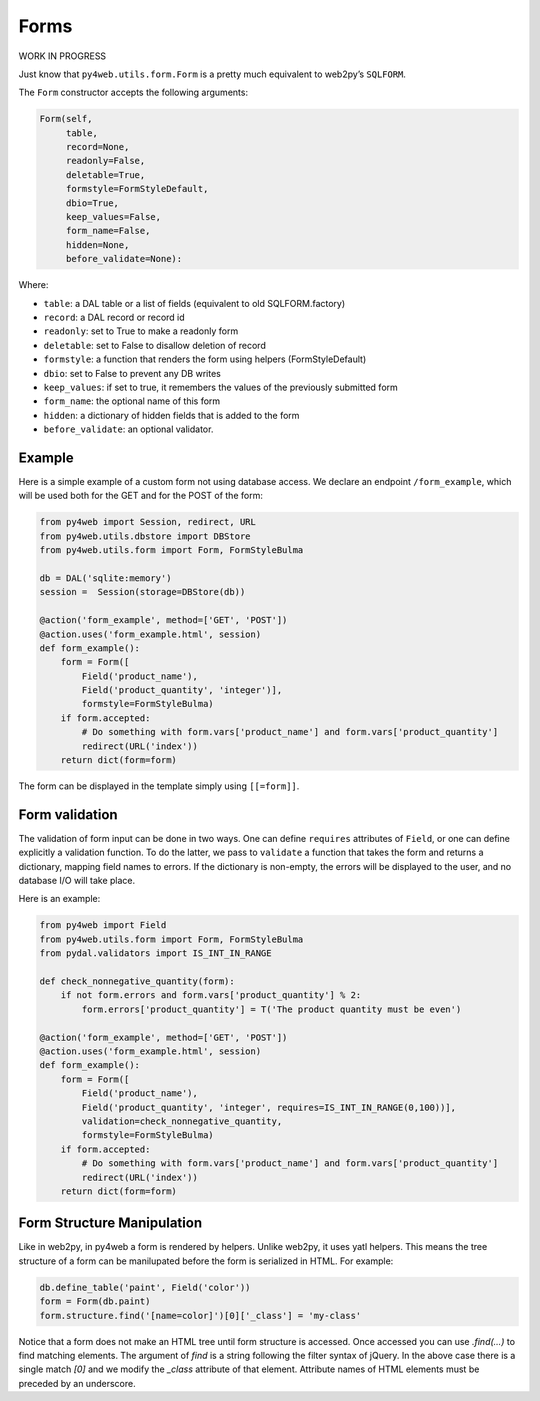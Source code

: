 =====
Forms
=====

WORK IN PROGRESS

Just know that ``py4web.utils.form.Form`` is a pretty much equivalent to
web2py’s ``SQLFORM``.

The ``Form`` constructor accepts the following arguments:

.. code:: python

   Form(self,
        table,
        record=None,
        readonly=False,
        deletable=True,
        formstyle=FormStyleDefault,
        dbio=True,
        keep_values=False,
        form_name=False,
        hidden=None,
        before_validate=None):

Where:

-  ``table``: a DAL table or a list of fields (equivalent to old
   SQLFORM.factory)
-  ``record``: a DAL record or record id
-  ``readonly``: set to True to make a readonly form
-  ``deletable``: set to False to disallow deletion of record
-  ``formstyle``: a function that renders the form using helpers
   (FormStyleDefault)
-  ``dbio``: set to False to prevent any DB writes
-  ``keep_values``: if set to true, it remembers the values of the
   previously submitted form
-  ``form_name``: the optional name of this form
-  ``hidden``: a dictionary of hidden fields that is added to the form
-  ``before_validate``: an optional validator.

Example
-------

Here is a simple example of a custom form not using database access. We
declare an endpoint ``/form_example``, which will be used both for the
GET and for the POST of the form:

.. code:: python

   from py4web import Session, redirect, URL
   from py4web.utils.dbstore import DBStore
   from py4web.utils.form import Form, FormStyleBulma

   db = DAL('sqlite:memory')
   session =  Session(storage=DBStore(db))

   @action('form_example', method=['GET', 'POST'])
   @action.uses('form_example.html', session)
   def form_example():
       form = Form([
           Field('product_name'),
           Field('product_quantity', 'integer')],
           formstyle=FormStyleBulma)
       if form.accepted:
           # Do something with form.vars['product_name'] and form.vars['product_quantity']
           redirect(URL('index'))
       return dict(form=form)

The form can be displayed in the template simply using ``[[=form]]``.

Form validation
---------------

The validation of form input can be done in two ways. One can define
``requires`` attributes of ``Field``, or one can define explicitly a
validation function. To do the latter, we pass to ``validate`` a
function that takes the form and returns a dictionary, mapping field
names to errors. If the dictionary is non-empty, the errors will be
displayed to the user, and no database I/O will take place.

Here is an example:

.. code:: python

   from py4web import Field
   from py4web.utils.form import Form, FormStyleBulma
   from pydal.validators import IS_INT_IN_RANGE

   def check_nonnegative_quantity(form):
       if not form.errors and form.vars['product_quantity'] % 2:
           form.errors['product_quantity'] = T('The product quantity must be even')

   @action('form_example', method=['GET', 'POST'])
   @action.uses('form_example.html', session)
   def form_example():
       form = Form([
           Field('product_name'),
           Field('product_quantity', 'integer', requires=IS_INT_IN_RANGE(0,100))],
           validation=check_nonnegative_quantity,
           formstyle=FormStyleBulma)
       if form.accepted:
           # Do something with form.vars['product_name'] and form.vars['product_quantity']
           redirect(URL('index'))
       return dict(form=form)

Form Structure Manipulation
-----------------

Like in web2py, in py4web a form is rendered by helpers. Unlike web2py, it uses yatl helpers. This means the tree structure of a form can be manilupated before the form is serialized in HTML. For example:

.. code:: python

    db.define_table('paint', Field('color'))
    form = Form(db.paint)
    form.structure.find('[name=color]')[0]['_class'] = 'my-class'

Notice that a form does not make an HTML tree until form structure is accessed. Once accessed you can use `.find(...)` to find matching elements. The argument of `find` is a string following the filter syntax of jQuery. In the above case there is a single match `[0]` and we modify the `_class` attribute of that element. Attribute names of HTML elements must be preceded by an underscore.
